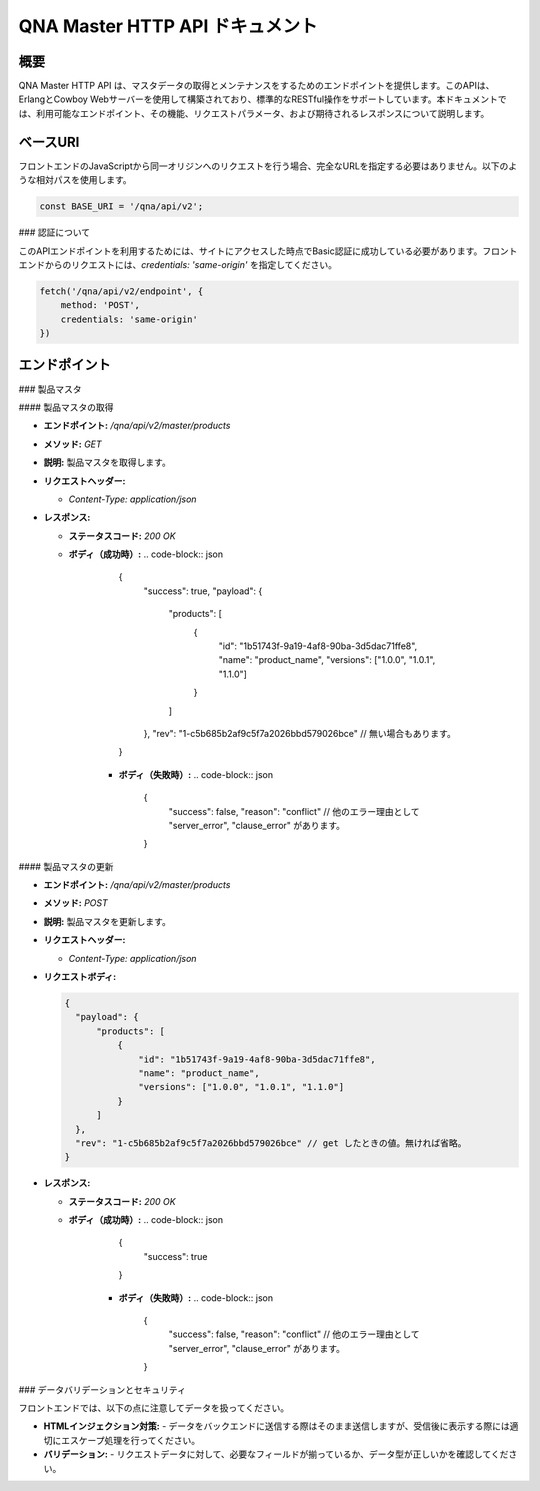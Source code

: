 QNA Master HTTP API ドキュメント
==================================

概要
----

QNA Master HTTP API は、マスタデータの取得とメンテナンスをするためのエンドポイントを提供します。このAPIは、ErlangとCowboy Webサーバーを使用して構築されており、標準的なRESTful操作をサポートしています。本ドキュメントでは、利用可能なエンドポイント、その機能、リクエストパラメータ、および期待されるレスポンスについて説明します。

ベースURI
--------

フロントエンドのJavaScriptから同一オリジンへのリクエストを行う場合、完全なURLを指定する必要はありません。以下のような相対パスを使用します。

.. code-block:: javascript

    const BASE_URI = '/qna/api/v2';

### 認証について

このAPIエンドポイントを利用するためには、サイトにアクセスした時点でBasic認証に成功している必要があります。フロントエンドからのリクエストには、`credentials: 'same-origin'` を指定してください。

.. code-block:: javascript

    fetch('/qna/api/v2/endpoint', {
        method: 'POST',
        credentials: 'same-origin'
    })

エンドポイント
------------

### 製品マスタ

#### 製品マスタの取得

- **エンドポイント:** `/qna/api/v2/master/products`
- **メソッド:** `GET`
- **説明:**  
  製品マスタを取得します。

- **リクエストヘッダー:**
  
  - `Content-Type: application/json`

- **レスポンス:**
  
  - **ステータスコード:** `200 OK`
  - **ボディ（成功時）:**
    .. code-block:: json

        {
          "success": true,
          "payload": {
              "products": [
                  {
                      "id": "1b51743f-9a19-4af8-90ba-3d5dac71ffe8",
                      "name": "product_name",
                      "versions": ["1.0.0", "1.0.1", "1.1.0"]
                  }
              ]
          },
          "rev": "1-c5b685b2af9c5f7a2026bbd579026bce" // 無い場合もあります。
        }

      - **ボディ（失敗時）:**
        .. code-block:: json

            {
              "success": false,
              "reason": "conflict" // 他のエラー理由として "server_error", "clause_error" があります。
            }

#### 製品マスタの更新

- **エンドポイント:** `/qna/api/v2/master/products`
- **メソッド:** `POST`
- **説明:**  
  製品マスタを更新します。

- **リクエストヘッダー:**
  
  - `Content-Type: application/json`

- **リクエストボディ:**
  
  .. code-block:: json

        {
          "payload": {
              "products": [
                  {
                      "id": "1b51743f-9a19-4af8-90ba-3d5dac71ffe8",
                      "name": "product_name",
                      "versions": ["1.0.0", "1.0.1", "1.1.0"]
                  }
              ]
          },
          "rev": "1-c5b685b2af9c5f7a2026bbd579026bce" // get したときの値。無ければ省略。
        }

- **レスポンス:**
  
  - **ステータスコード:** `200 OK`
  - **ボディ（成功時）:**
    .. code-block:: json

        {
          "success": true
        }

      - **ボディ（失敗時）:**
        .. code-block:: json

            {
              "success": false,
              "reason": "conflict" // 他のエラー理由として "server_error", "clause_error" があります。
            }


### データバリデーションとセキュリティ

フロントエンドでは、以下の点に注意してデータを扱ってください。

- **HTMLインジェクション対策:**
  - データをバックエンドに送信する際はそのまま送信しますが、受信後に表示する際には適切にエスケープ処理を行ってください。

- **バリデーション:**
  - リクエストデータに対して、必要なフィールドが揃っているか、データ型が正しいかを確認してください。

